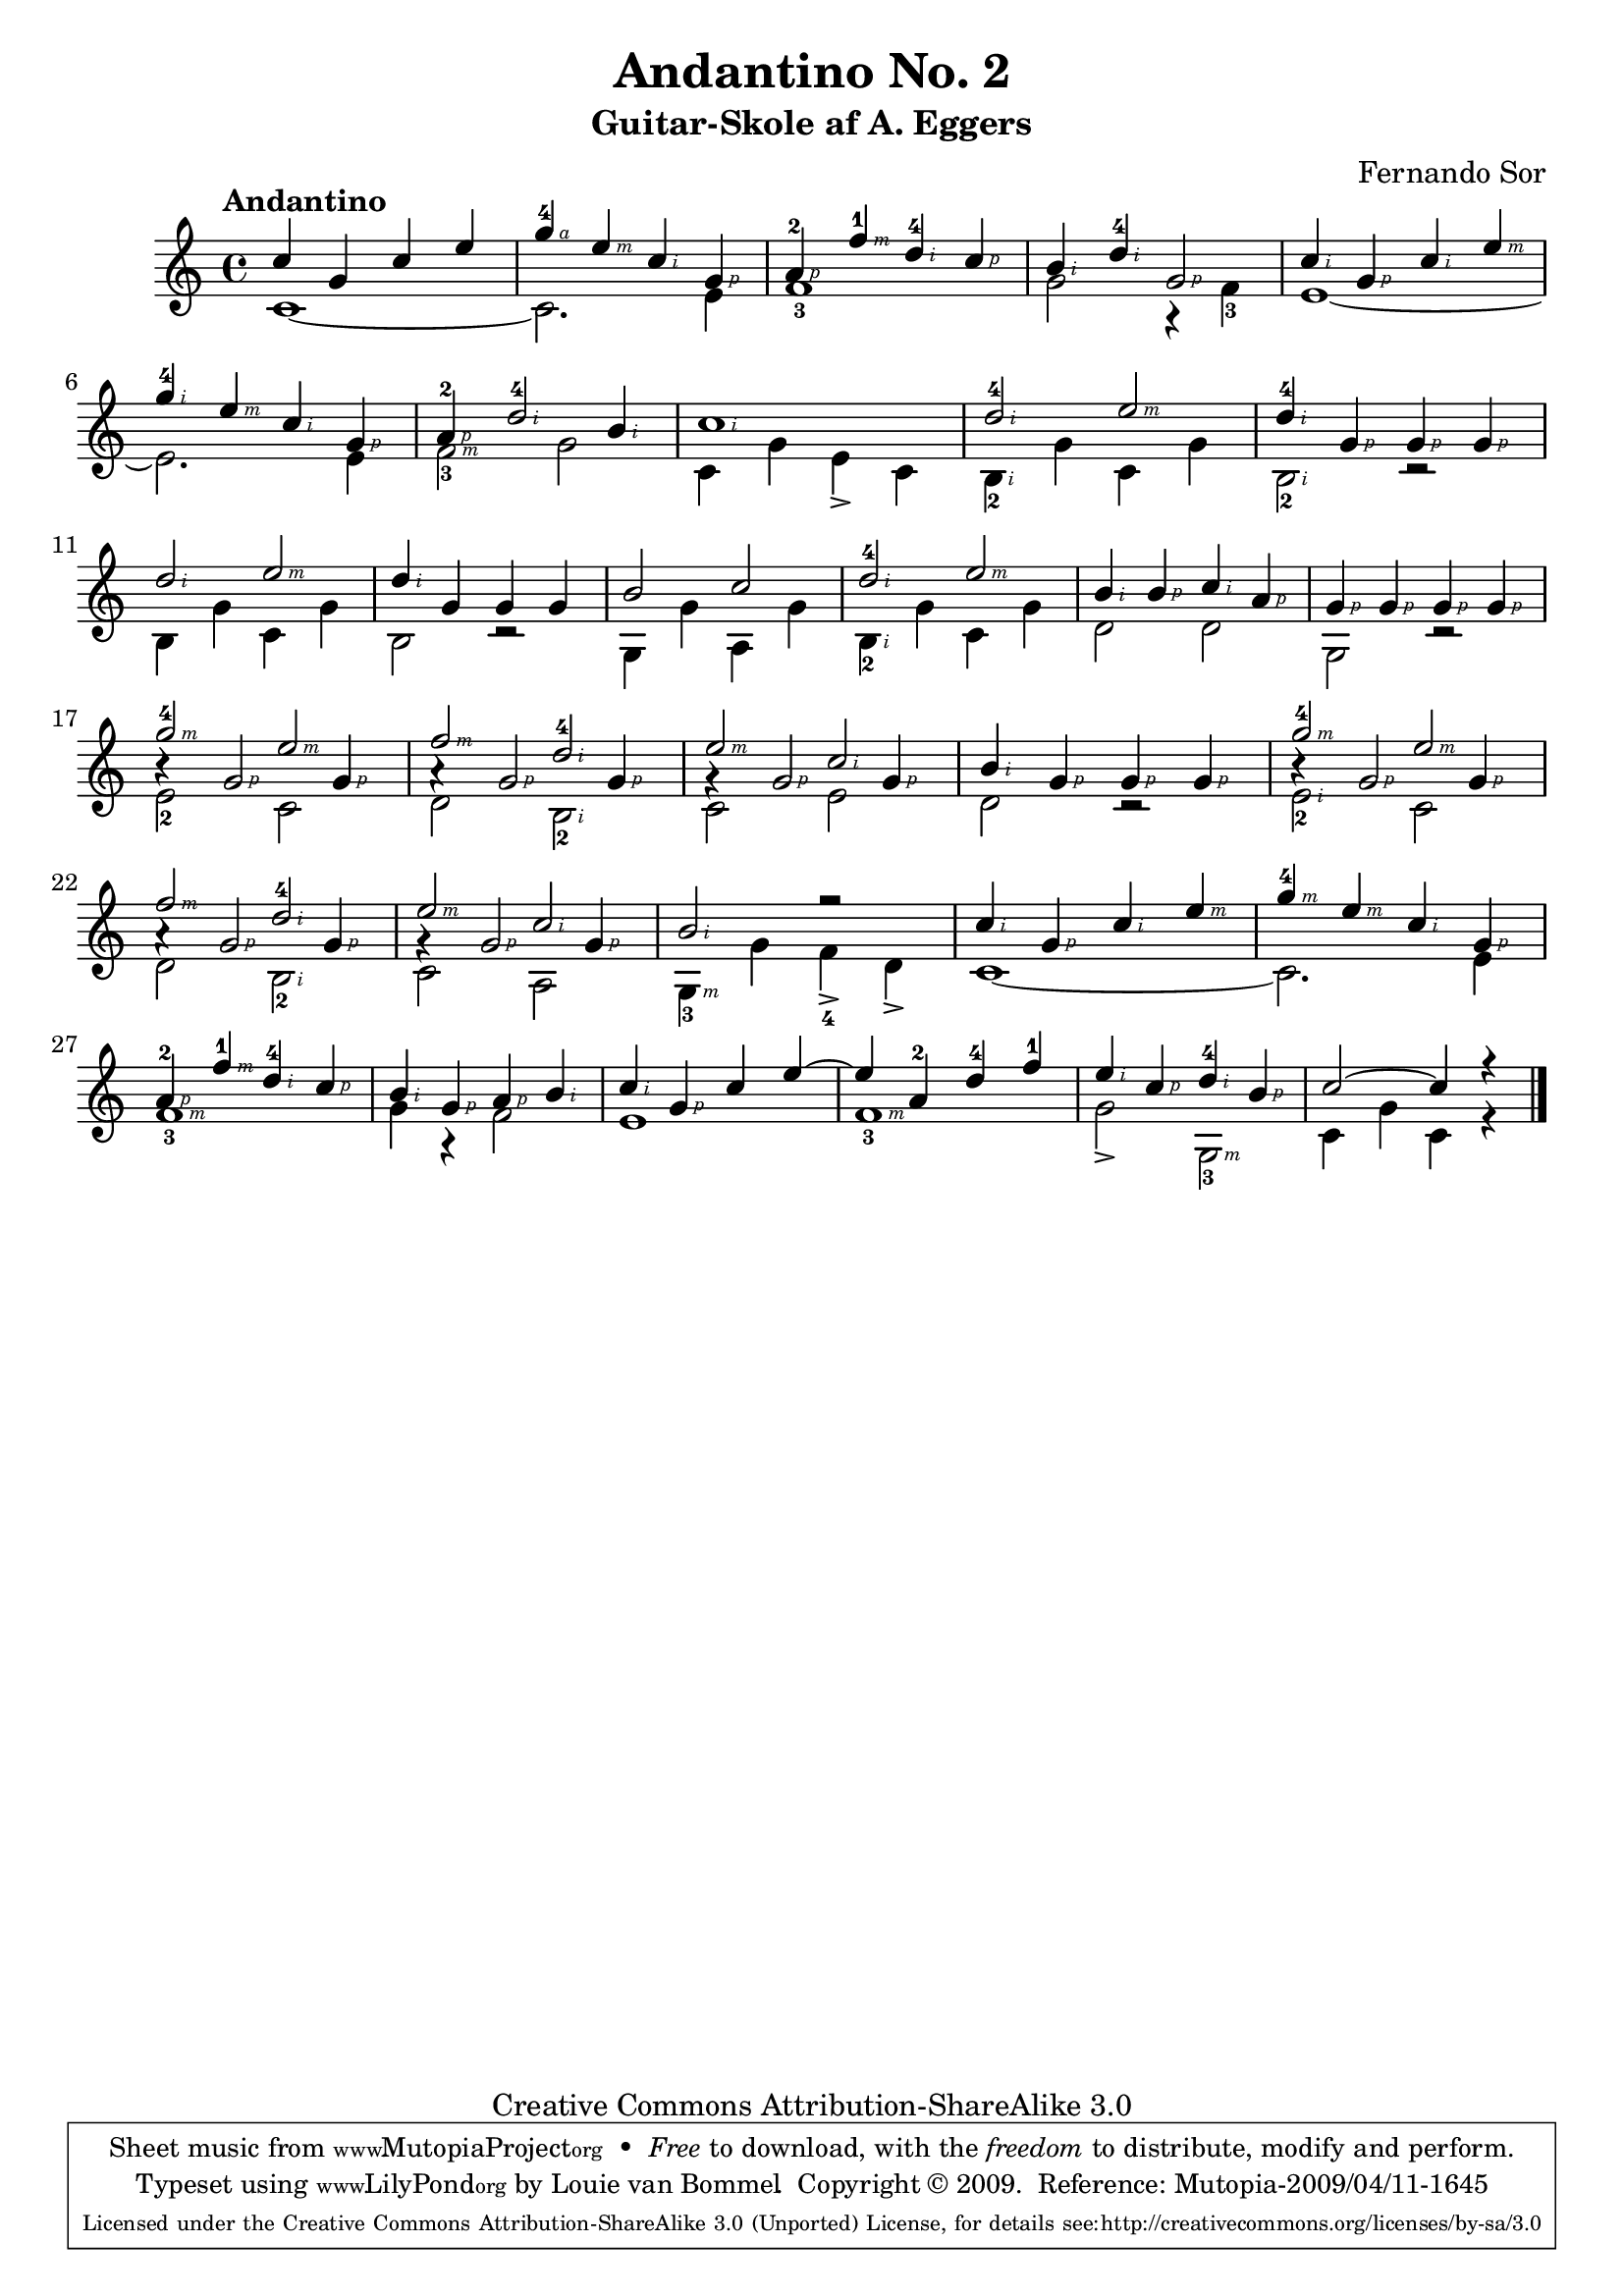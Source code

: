 \version "2.12.2"
%#(set-global-staff-size 17)

\paper
{
%  annotate-spacing = ##t
%  paper-width = 20.98\cm
%  paper-height = 33.9\cm
%  Note: If paper-width is manually set, line-width, left-margin, indent, and short-indent may have to be adjusted as well.
  indent=10\mm
%  top-margin = 1.4\cm
%  bottom-margin = 1.4\cm
%  page-count = 1 will often cause warnings
%  print-page-number = ##t
%  print-first-page-number = ##t
}

\header
{
  dedication = ""
  title = "Andantino No. 2"
  subtitle = "Guitar-Skole af A. Eggers"
  %subsubtitle = "No. 2"
  poet = ""
  instrument = ""
  composer = "Fernando Sor"
  meter = ""
  arranger = ""
  piece = ""
  opus = ""
  breakbefore = ##f
  copyright = "Creative Commons Attribution-ShareAlike 3.0"
  mutopiacomposer = "SorF"
  mutopiainstrument = "Guitar"
  source = "Guitar Skole af A.Eggers med 24 Smaastykker af Carulli,Sor,Mertz, Carcassi og Costa samt 10 Sange med Guitaraccompagnement - The Royal Library (Det Kongelige Bibliotek) (Copenhagen Denmark)"
  style = "Classical"
  maintainer = "Louie van Bommel"
 footer = "Mutopia-2009/04/11-1645"
 tagline = \markup { \override #'(box-padding . 1.0) \override #'(baseline-skip . 2.7) \box \center-column { \small \line { Sheet music from \with-url #"http://www.MutopiaProject.org" \line { \teeny www. \hspace #-1.0 MutopiaProject \hspace #-1.0 \teeny .org \hspace #0.5 } • \hspace #0.5 \italic Free to download, with the \italic freedom to distribute, modify and perform. } \line { \small \line { Typeset using \with-url #"http://www.LilyPond.org" \line { \teeny www. \hspace #-1.0 LilyPond \hspace #-1.0 \teeny .org } by \maintainer \hspace #-1.0 . \hspace #0.5 Copyright © 2009. \hspace #0.5 Reference: \footer } } \line { \teeny \line { Licensed under the Creative Commons Attribution-ShareAlike 3.0 (Unported) License, for details see: \hspace #-0.5 \with-url #"http://creativecommons.org/licenses/by-sa/3.0" http://creativecommons.org/licenses/by-sa/3.0 } } } }
}

\layout
{
  \context
  {
    \Score
%   \override whatever
  }
  \context
  {
    \Staff
%    \override TimeSignature #'style = #'numbered
%    \override StringNumber #'transparent = ##t
%    \override VerticalAxisGroup #'minimum-Y-extent = #'(-2 . 2)
  }
    \context
    {
      \GrandStaff
      \accepts "Lyrics"
    }
  \context
  {
    \Voice
  }
  \context
  {
    \TabStaff
%     \override TimeSignature #'style = #'numbered
      \override Stem #'transparent = ##t
      \override Beam #'transparent = ##t
      \override Dots #'transparent = ##t
      \override Rest #'transparent = ##t
   }
  \context
  {
    \TabVoice
      %\remove "Phrasing_slur_engraver"
      %\remove "Slur_engraver"
      %\remove "Script_engraver"
      %\remove "Auto_beam_engraver"
      \remove "Text_engraver"
  }
}

%%%%%%%%%%%%%%%%%%%%%%%%%%%%%Start Music%%%%%%%%%%%%%%%
#(define RH rightHandFinger)

staffOneVoiceOneNotes =
  \transpose c c'
{
  \tempo "Andantino"
  %1
  c'4 g c' e'
  g'4-4\RH #4 e'-\RH #3 c'-\RH #2 g-\RH #1
  a4-2-\RH #1 f'-1-\RH #3 d'-4-\RH #2 c'-\RH #1
  b4-\RH #2 d'-4-\RH #2 g2-\RH #1
  c'4-\RH #2 g-\RH #1 c'-\RH #2 e'-\RH #3 \break
  
  %6
  g'4-4-\RH #2 e'-\RH #3 c'-\RH #2 g-\RH #1
  a4-2-\RH #1 d'2-4-\RH #2 b4-\RH #2
  c'1-\RH #2
  d'2-4-\RH #2 e'-\RH #3
  d'4-4-\RH #2 g-\RH #1 g-\RH #1 g-\RH #1 \break
  
  %11
  d'2-\RH #2 e'-\RH #3
  d'4-\RH #2 g g g
  b2 c'2
  d'2-4-\RH #2 e'-\RH #3
  b4-\RH #2 b-\RH #1 c'-\RH #2 a-\RH #1
  g4-\RH #1 g-\RH #1 g-\RH #1 g-\RH #1 \break
  
  %17
  g'2-4-\RH #3 e'-\RH #3
  f'2-\RH #3 d'-4-\RH #2
  e'2-\RH #3 c'-\RH #2
  b4-\RH #2 g-\RH #1 g-\RH #1 g-\RH #1
  g'2-4-\RH #3 e'-\RH #3 \break
  
  %
  f'2-\RH #3 d'-4-\RH #2
  e'2-\RH #3 c'-\RH #2
  b2-\RH #2 r2
  c'4-\RH #2 g4-\RH #1 c'-\RH #2 e'-\RH #3
  g'4-4-\RH #3 e'-\RH #3 c'-\RH #2 g-\RH #1 \break
  
  a-2-\RH #1 f'-1-\RH #3 d'-4-\RH #2 c'-\RH #1
  b4-\RH #2 g-\RH #1 a-\RH #1 b-\RH #2
  c'4-\RH #2 g-\RH #1 c' e'~
  e'4 a-2 d'-4 f'-1
  e'4-\RH #2 c'-\RH #1 d'-4-\RH #2 b-\RH #1
  c'2~ c'4 r4 \bar "|."
  
  
}
staffOneVoiceTwoNotes =
  \transpose c c'
{
  c1~
  c2. e4
  f1-3
  g2 r4 f4-3
  e1~

  %6
  e2. e4
  f2-3-\RH #3 g2
  c4 g e-> c
  b,4-2-\RH #2 g c g
  b,2-2-\RH #2 r2

  %11
  b,4 g c g
  b,2 r2
  g,4 g a, g
  b,4-2-\RH #2 g c4 g
  d2 d
  g,2 r2

  %17
  e2-2 c
  d2 b,-2-\RH #2
  c2 e
  d2 r2
  e2-2-\RH #2 c
  
  %22
  d2 b,2-2-\RH #2
  c2 a,
  g,4-3-\RH #3 g f-4-> d->
  c1~
  c2.

  %27
  e4
  f1-3-\RH #3
  g4 r f2
  e1
  f1-3-\RH #3
  g2-> g,-3-\RH #3
  c4 g c r4
}
staffOneVoiceThreeNotes =
  \transpose c c'
{
  s1 s1 s1 s1 s1 s1 s1 s1  s1 s1 s1 s1  s1 s1 s1 s1 
  %17
  b4\rest g2-\RH #1 g4-\RH #1
  a4\rest g2-\RH #1 g4-\RH #1
  g4\rest g2-\RH #1 g4-\RH #1
  s1
  b4\rest g2-\RH #1 g4-\RH #1

  a4\rest g2-\RH #1 g4-\RH #1
  g4\rest g2-\RH #1 g4-\RH #1
}
staffTwoVoiceOneNotes =
{
}
staffTwoVoiceTwoNotes =
{
}

myChords = \chordmode
{
}
myMainWords = \lyricmode
{
}

%%%%%%%%%%%%%%%%%%%%%%%%%%%%%End of Music%%%%%%%%%%%%%%

\score
{
  <<

    \new ChordNames
    {
      \set chordChanges = ##t
      \myChords
    }

    % \new GrandStaff
    <<

      \new Staff = "staffOne"
      {
        <<
          \clef treble

          \new Voice = "staffOneVoiceOne"
          {
            \set Staff.midiInstrument = "acoustic guitar (nylon)"
            \voiceOne % this is a lilypondism, not mine
            \staffOneVoiceOneNotes
          }

          \new Voice = "staffOneVoiceTwo"
          {
            \set Staff.midiInstrument = "acoustic guitar (nylon)"
            \voiceTwo % this is a lilypondism, not mine
            \staffOneVoiceTwoNotes
          }


          \new Voice = "staffOneVoiceThree"
          {
            \set Staff.midiInstrument = "acoustic guitar (nylon)"
            \voiceThree % this is a lilypondism, not mine
            \staffOneVoiceThreeNotes
          }

          \new Lyrics % \lyricsto "staffOneVoiceOne"
          {
            \myMainWords
          }

        >>
      }
%{
      \new Staff = "staffTwo"
      {
        <<
          % \clef bass

          \new Voice = "staffTwoVoiceOne"
          {
            \set Staff.midiInstrument = "acoustic guitar (nylon)"
              % this is a lilypondism, not mine
            \staffTwoVoiceOneNotes
          }

        >>
      }
%}
    >>

  >>
  % layout can be in a score as well as outside
  \layout { }
  \midi
  {
    \context
    {
      \Voice
      %\remove "Dynamic_performer"
    }
    \context
    {
      \Score
      tempoWholesPerMinute = #(ly:make-moment 100 4)
    }
  }
}
